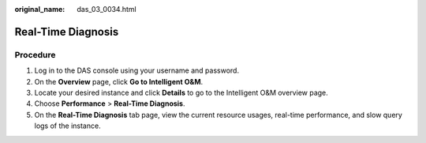 :original_name: das_03_0034.html

.. _das_03_0034:

Real-Time Diagnosis
===================

Procedure
---------

#. Log in to the DAS console using your username and password.
#. On the **Overview** page, click **Go to Intelligent O&M**.
#. Locate your desired instance and click **Details** to go to the Intelligent O&M overview page.
#. Choose **Performance** > **Real-Time Diagnosis**.
#. On the **Real-Time Diagnosis** tab page, view the current resource usages, real-time performance, and slow query logs of the instance.
